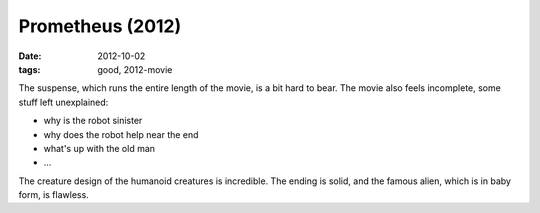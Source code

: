 Prometheus (2012)
=================

:date: 2012-10-02
:tags: good, 2012-movie



The suspense, which runs the entire length of the movie, is a bit hard
to bear. The movie also feels incomplete, some stuff left unexplained:

-  why is the robot sinister
-  why does the robot help near the end
-  what's up with the old man
-  ...

The creature design of the humanoid creatures is incredible. The ending
is solid, and the famous alien, which is in baby form, is flawless.
